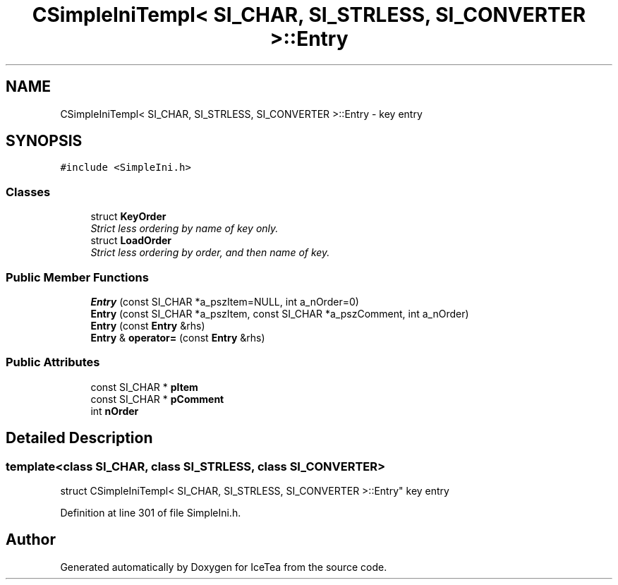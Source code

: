 .TH "CSimpleIniTempl< SI_CHAR, SI_STRLESS, SI_CONVERTER >::Entry" 3 "Sat Mar 26 2016" "IceTea" \" -*- nroff -*-
.ad l
.nh
.SH NAME
CSimpleIniTempl< SI_CHAR, SI_STRLESS, SI_CONVERTER >::Entry \- key entry  

.SH SYNOPSIS
.br
.PP
.PP
\fC#include <SimpleIni\&.h>\fP
.SS "Classes"

.in +1c
.ti -1c
.RI "struct \fBKeyOrder\fP"
.br
.RI "\fIStrict less ordering by name of key only\&. \fP"
.ti -1c
.RI "struct \fBLoadOrder\fP"
.br
.RI "\fIStrict less ordering by order, and then name of key\&. \fP"
.in -1c
.SS "Public Member Functions"

.in +1c
.ti -1c
.RI "\fBEntry\fP (const SI_CHAR *a_pszItem=NULL, int a_nOrder=0)"
.br
.ti -1c
.RI "\fBEntry\fP (const SI_CHAR *a_pszItem, const SI_CHAR *a_pszComment, int a_nOrder)"
.br
.ti -1c
.RI "\fBEntry\fP (const \fBEntry\fP &rhs)"
.br
.ti -1c
.RI "\fBEntry\fP & \fBoperator=\fP (const \fBEntry\fP &rhs)"
.br
.in -1c
.SS "Public Attributes"

.in +1c
.ti -1c
.RI "const SI_CHAR * \fBpItem\fP"
.br
.ti -1c
.RI "const SI_CHAR * \fBpComment\fP"
.br
.ti -1c
.RI "int \fBnOrder\fP"
.br
.in -1c
.SH "Detailed Description"
.PP 

.SS "template<class SI_CHAR, class SI_STRLESS, class SI_CONVERTER>
.br
struct CSimpleIniTempl< SI_CHAR, SI_STRLESS, SI_CONVERTER >::Entry"
key entry 
.PP
Definition at line 301 of file SimpleIni\&.h\&.

.SH "Author"
.PP 
Generated automatically by Doxygen for IceTea from the source code\&.
